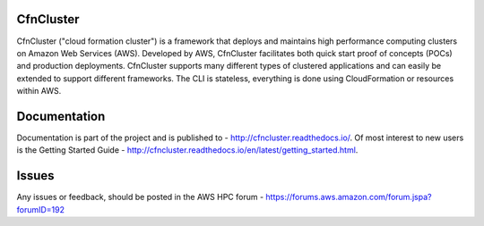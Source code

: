 CfnCluster
==========

.. image:: https://travis-ci.org/awslabs/cfncluster.png?branch=develop
   :target: https://travis-ci.org/awslabs/cfncluster
   :alt: Build Status

CfnCluster ("cloud formation cluster") is a framework that deploys and maintains high performance computing clusters on Amazon Web Services (AWS). Developed by AWS, CfnCluster facilitates both quick start proof of concepts (POCs) and production deployments. CfnCluster supports many different types of clustered applications and can easily be extended to support different frameworks. The CLI is stateless, everything is done using CloudFormation or resources within AWS.

Documentation
=============

Documentation is part of the project and is published to - http://cfncluster.readthedocs.io/. Of most interest to new users is the Getting Started Guide - http://cfncluster.readthedocs.io/en/latest/getting_started.html.

Issues
======

Any issues or feedback, should be posted in the AWS HPC forum - https://forums.aws.amazon.com/forum.jspa?forumID=192
